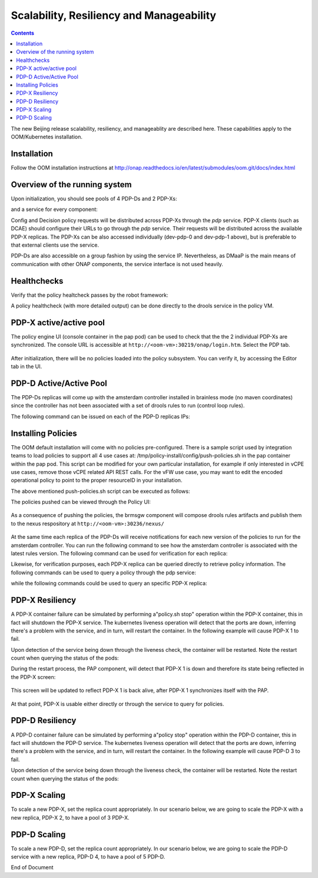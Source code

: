 
.. This work is licensed under a Creative Commons Attribution 4.0 International License.
.. http://creativecommons.org/licenses/by/4.0

*****************************************
Scalability, Resiliency and Manageability 
*****************************************

.. contents::
    :depth: 3

The new Beijing release scalability, resiliency, and manageablity are described here.   These capabilities apply to the OOM/Kubernetes installation.

Installation
^^^^^^^^^^^^
Follow the OOM installation instructions at http://onap.readthedocs.io/en/latest/submodules/oom.git/docs/index.html

Overview of the running system
^^^^^^^^^^^^^^^^^^^^^^^^^^^^^^

Upon initialization, you should see pools of 4 PDP-Ds and 2 PDP-Xs:

.. code-block:: bash
   :caption: verify pods

    kubectl get pods --all-namespaces -o=wid
     
    onap    dev-brmsgw-5dbc4c8dc4-llk5s        1/1       Running   0     18m     10.42.120.43    k8sx
    onap    dev-drools-0                       1/1       Running   0     18m     10.42.60.27     k8sx
    onap    dev-drools-1                       1/1       Running   0     16m     10.42.105.190   k8sx
    onap    dev-drools-2                       1/1       Running   0     15m     10.42.139.82    k8sx
    onap    dev-drools-3                       1/1       Running   0     15m     10.42.128.4     k8sx
    onap    dev-nexus-7d96568f5f-qp5td         1/1       Running   0     18m     10.42.172.8     k8sx
    onap    dev-pap-8587696769-vwj6k           2/2       Running   0     18m     10.42.19.137    k8sx
    onap    dev-pdp-0                          2/2       Running   0     18m     10.42.144.218   k8sx
    onap    dev-pdp-1                          2/2       Running   0     15m     10.42.233.111   k8sx
    onap    dev-policydb-587d55bdff-4f5dz      1/1       Running   0     18m     10.42.12.242    k8sx


and a service for every component:

.. code-block:: bash
   :caption: verify services

    kubectl get services --all-namespaces
     
    onap    brmsgw         NodePort    10.43.209.173   <none>     9989:30216/TCP                  24m
    onap    drools         NodePort    10.43.27.92     <none>     6969:30217/TCP,9696:30221/TCP   24m
    onap    nexus          NodePort    10.43.19.171    <none>     8081:30236/TCP                  24m
    onap    pap            NodePort    10.43.9.166     <none>     8443:30219/TCP,9091:30218/TCP   24m
    onap    pdp            ClusterIP   None            <none>     8081/TCP                        24m
    onap    policydb       ClusterIP   None            <none>     3306/TCP                        24m

Config and Decision policy requests will be distributed across PDP-Xs through the *pdp* service.    PDP-X clients (such as DCAE) should configure their URLs to go through the *pdp* service.   Their requests will be distributed across the available PDP-X replicas.    The PDP-Xs can be also accessed individually (dev-pdp-0 and dev-pdp-1 above), but is preferable to that external clients use the service.

PDP-Ds are also accessible on a group fashion by using the service IP.   Nevertheless, as DMaaP is the main means of communication with other ONAP components, the service interface is not used heavily.


Healthchecks
^^^^^^^^^^^^

Verify that the policy healtcheck passes by the robot framework:

.. code-block:: bash
   :caption: ~/oom/kubernetes/robot/ete-k8s.sh onap health 2> /dev/null | grep PASS

    Basic Policy Health Check                                             | PASS |

A policy healthcheck (with more detailed output) can be done directly to the drools service in the policy VM.

.. code-block:: none
   :caption: Healtcheck on the PDP-D service

    curl --silent --user '<username>:<password> -X GET http://localhost:30217/healthcheck | python -m json.tool
     
    {
        "details": [
            {
                "code": 200,
                "healthy": true,
                "message": "alive",
                "name": "PDP-D",
                "url": "self"
            },
            {
                "code": 200,
                "healthy": true,
                "message": "",
                "name": "PAP",
                "url": "http://pap:9091/pap/test"
            },
            {
                "code": 200,
                "healthy": true,
                "message": "",
                "name": "PDP",
                "url": "http://pdp:8081/pdp/test"
            }
        ],
        "healthy": true
    }


PDP-X active/active pool
^^^^^^^^^^^^^^^^^^^^^^^^

The policy engine UI (console container in the pap pod) can be used to check that the the 2 individual PDP-Xs are synchronized.
The console URL is accessible at  ``http://<oom-vm>:30219/onap/login.htm``.   Select the PDP tab.

    .. image:: srmPdpxPdpMgmt.png

After initialization, there will be no policies loaded into the policy subsystem.    You can verify it, by accessing the Editor tab in the UI.


PDP-D Active/Active Pool
^^^^^^^^^^^^^^^^^^^^^^^^

The PDP-Ds replicas will come up with the amsterdam controller installed in brainless mode (no maven coordinates) since the controller has not been associated with a set of drools rules to run (control loop rules).

The following command can be issued on each of the PDP-D replicas IPs:

.. code-block:: bash
   :caption: Querying the rules association for a PDP-D replica 

    curl --silent --user '<username>:<password>' -X GET http://<drools-replica-ip>:9696/policy/pdp/engine/controllers/amsterdam/drools | python -m json.tool
    
    {
        "alive": false,
        "artifactId": "NO-ARTIFACT-ID",
        "brained": false,
        "canonicalSessionNames": [],
        "container": null,
        "groupId": "NO-GROUP-ID",
        "locked": false,
        "recentSinkEvents": [],
        "recentSourceEvents": [],
        "sessionNames": [],
        "version": "NO-VERSION"
    }

Installing Policies
^^^^^^^^^^^^^^^^^^^

The OOM default installation will come with no policies pre-configured.  There is a sample script used by integration teams to load policies to support all 4 use cases at:   /tmp/policy-install/config/push-policies.sh in the pap container within the pap pod.   This script can be modified for your own particular installation, for example if only interested in vCPE use cases, remove those vCPE related API REST calls.   For the vFW use case, you may want to edit the encoded operational policy to point to the proper resourceID in your installation.

The above mentioned push-policies.sh script can be executed as follows:

.. code-block:: bash
   :caption: Installing the default policies

    kubectl exec -it dev-pap-8587696769-vwj6k -c pap -n onap -- bash -c "export PRELOAD_POLICIES=true; /tmp/policy-install/config/push-policies.sh"
     
     
    ..
    Create BRMSParam Operational Policies
    ..
    Create BRMSParamvFirewall Policy
    ..
    Transaction ID: ef08cc65-9950-4478-a4ab-0f3bc2519f60 --Policy with the name com.Config_BRMS_Param_BRMSParamvFirewall.1.xml was successfully created.Create BRMSParamvDNS Policy
    ..
    Transaction ID: 52e33efe-ba66-47de-b404-8d441107d8a9 --Policy with the name com.Config_BRMS_Param_BRMSParamvDNS.1.xml was successfully created.Create BRMSParamVOLTE Policy
    ..
    Transaction ID: f13072b7-6258-4c16-99da-f908d29363ec --Policy with the name com.Config_BRMS_Param_BRMSParamVOLTE.1.xml was successfully created.Create BRMSParamvCPE Policy
    ..
    Transaction ID: 616f970a-b45e-40f7-88cd-d63000d22cca --Policy with the name com.Config_BRMS_Param_BRMSParamvCPE.1.xml was successfully created.Create MicroService Config Policies
    Create MicroServicevFirewall Policy
    ..
    Transaction ID: 4c143a15-20af-408a-9285-bc7940261829 --Policy with the name com.Config_MS_MicroServicevFirewall.1.xml was successfully created.Create MicroServicevDNS Policy
    ..
    Transaction ID: 1e54ae73-509b-490e-bf62-1fea7989fd5f --Policy with the name com.Config_MS_MicroServicevDNS.1.xml was successfully created.Create MicroServicevCPE Policy
    ..
    Transaction ID: 32239868-bab2-4e12-9fd9-81a0ed4a6b1c --Policy with the name com.Config_MS_MicroServicevCPE.1.xml was successfully created.Creating Decision Guard policy
    ..
    Transaction ID: b43cb9d5-42c7-4654-aacf-d4898c4d13bb --Policy with the name com.Decision_AllPermitGuard.1.xml was successfully created.Push Decision policy
    ..
    Transaction ID: 3c1e4ae6-6991-415b-9f2d-c665a8c5a026 --Policy 'com.Decision_AllPermitGuard.1.xml' was successfully pushed to the PDP group 'default'.Pushing BRMSParam Operational policies
    ..
    Transaction ID: 58d26d03-b5b8-4fd3-b2df-1411a1c36420 --Policy 'com.Config_BRMS_Param_BRMSParamvFirewall.1.xml' was successfully pushed to the PDP group 'default'.pushPolicy : PUT : com.BRMSParamvDNS
    ..
    Transaction ID: 0854e54a-504b-4f06-bc2f-30f491cb9f5a --Policy 'com.Config_BRMS_Param_BRMSParamvDNS.1.xml' was successfully pushed to the PDP group 'default'.pushPolicy : PUT : com.BRMSParamVOLTE
    ..
    Transaction ID: d33c7dde-5c99-4dab-b4ff-9988473cd88d --Policy 'com.Config_BRMS_Param_BRMSParamVOLTE.1.xml' was successfully pushed to the PDP group 'default'.pushPolicy : PUT : com.BRMSParamvCPE
    ..
    Transaction ID: e8c8a73e-127c-4318-9e59-3cae9dcbe011 --Policy 'com.Config_BRMS_Param_BRMSParamvCPE.1.xml' was successfully pushed to the PDP group 'default'.Pushing MicroService Config policies
    ..
    Transaction ID: ec0429d7-e35f-4978-8a6c-40d2b5b3be61 --Policy 'com.Config_MS_MicroServicevFirewall.1.xml' was successfully pushed to the PDP group 'default'.pushPolicy : PUT : com.MicroServicevDNS
    ..
    Transaction ID: f7072f05-7b74-45b5-9bd3-99b7f8023e3e --Policy 'com.Config_MS_MicroServicevDNS.1.xml' was successfully pushed to the PDP group 'default'.pushPolicy : PUT : com.MicroServicevCPE
    ..
    Transaction ID: 6d47db63-7956-4f5f-ab34-aeb5a124a90d --Policy 'com.Config_MS_MicroServicevCPE.1.xml' was successfully pushed to the PDP group 'default'.


The policies pushed can be viewed through the Policy UI:

    .. image:: srmEditor.png

As a consequence of pushing the policies, the brmsgw component will compose drools rules artifacts and publish them to the nexus respository at ``http://<oom-vm>:30236/nexus/``

    .. image:: srmNexus.png

At the same time each replica of the PDP-Ds will receive notifications for each new version of the policies to run for the amsterdam controller.   You can run the following command to see how the amsterdam controller is associated with the latest rules version.    The following command can be used for verification for each replica:


.. code-block:: none
   :caption: Querying the rules association of a PDP-D replica

    curl --silent --user '<username><password> -X GET http://<replica-ip>:9696/policy/pdp/engine/controllers/amsterdam/drools | python -m json.tool
    {
        "alive": true,
        "artifactId": "policy-amsterdam-rules",
        "brained": true,
        "groupId": "org.onap.policy-engine.drools.amsterdam",
        "locked": false,
        "modelClassLoaderHash": 1223551265,
        "recentSinkEvents": [],
        "recentSourceEvents": [],
        "sessionCoordinates": [
            "org.onap.policy-engine.drools.amsterdam:policy-amsterdam-rules:0.4.0:closedloop-amsterdam"
        ],
        "sessions": [
            "closedloop-amsterdam"
        ],
        "version": "0.4.0"
    }

Likewise, for verification purposes, each PDP-X replica can be queried directly to retrieve policy information.   The following commands can be used to query a policy through the pdp service:


.. code-block:: bash
   :caption: Querying the "pdp" service for the vFirewal policy

    ubuntu@k8sx:~$ kubectl exec -it dev-pap-8587696769-vwj6k -c pap -n onap bash
    policy@dev-pap-8587696769-vwj6k:/tmp/policy-install$ curl --silent -X POST --header 'Content-Type: application/json' --header 'Accept: application/json' --header 'ClientAuth: cHl0aG9uOnRlc3Q=' --header 'Authorization: Basic dGVzdHBkcDphbHBoYTEyMw==' --header 'Environment: TEST' -d '{"policyName": ".*vFirewall.*"}' http://pdp:8081/pdp/api/getConfig | python -m json.tool
    [
        {
            "config": "{\"service\":\"tca_policy\",\"location\":\"SampleServiceLocation\",\"uuid\":\"test\",\"policyName\":\"MicroServicevFirewall\",\"description\":\"MicroService vFirewall Policy\",\"configName\":\"SampleConfigName\",\"templateVersion\":\"OpenSource.version.1\",\"version\":\"1.1.0\",\"priority\":\"1\",\"policyScope\":\"resource=SampleResource,service=SampleService,type=SampleType,closedLoopControlName=ControlLoop-vFirewall-d0a1dfc6-94f5-4fd4-a5b5-4630b438850a\",\"riskType\":\"SampleRiskType\",\"riskLevel\":\"1\",\"guard\":\"False\",\"content\":{\"tca_policy\":{\"domain\":\"measurementsForVfScaling\",\"metricsPerEventName\":[{\"eventName\":\"vFirewallBroadcastPackets\",\"controlLoopSchemaType\":\"VNF\",\"policyScope\":\"DCAE\",\"policyName\":\"DCAE.Config_tca-hi-lo\",\"policyVersion\":\"v0.0.1\",\"thresholds\":[{\"closedLoopControlName\":\"ControlLoop-vFirewall-d0a1dfc6-94f5-4fd4-a5b5-4630b438850a\",\"version\":\"1.0.2\",\"fieldPath\":\"$.event.measurementsForVfScalingFields.vNicUsageArray[*].receivedTotalPacketsDelta\",\"thresholdValue\":300,\"direction\":\"LESS_OR_EQUAL\",\"severity\":\"MAJOR\",\"closedLoopEventStatus\":\"ONSET\"},{\"closedLoopControlName\":\"ControlLoop-vFirewall-d0a1dfc6-94f5-4fd4-a5b5-4630b438850a\",\"version\":\"1.0.2\",\"fieldPath\":\"$.event.measurementsForVfScalingFields.vNicUsageArray[*].receivedTotalPacketsDelta\",\"thresholdValue\":700,\"direction\":\"GREATER_OR_EQUAL\",\"severity\":\"CRITICAL\",\"closedLoopEventStatus\":\"ONSET\"}]}]}}}",
            "matchingConditions": {
                "ConfigName": "SampleConfigName",
                "Location": "SampleServiceLocation",
                "ONAPName": "DCAE",
                "service": "tca_policy",
                "uuid": "test"
            },
            "policyConfigMessage": "Config Retrieved! ",
            "policyConfigStatus": "CONFIG_RETRIEVED",
            "policyName": "com.Config_MS_MicroServicevFirewall.1.xml",
            "policyType": "MicroService",
            "policyVersion": "1",
            "property": null,
            "responseAttributes": {},
            "type": "JSON"
        },
        {
            "config":  ..... 
            "matchingConditions": {
                "ConfigName": "BRMS_PARAM_RULE",
                "ONAPName": "DROOLS"
            },
            "policyConfigMessage": "Config Retrieved! ",
            "policyConfigStatus": "CONFIG_RETRIEVED",
            "policyName": "com.Config_BRMS_Param_BRMSParamvFirewall.1.xml",
            "policyType": "BRMS_PARAM",
            "policyVersion": "1",
            "property": null,
            "responseAttributes": {
                "controller": "amsterdam"
            },
            "type": "OTHER"
        }
    ]
    

while the following commands could be used to query an specific PDP-X replica:


.. code-block:: bash
   :caption: Querying PDP-X 0 for the vCPE policy

    curl --silent -X POST --header 'Content-Type: application/json' --header 'Accept: application/json' --header 'ClientAuth: cHl0aG9uOnRlc3Q=' --header 'Authorization: Basic dGVzdHBkcDphbHBoYTEyMw==' --header 'Environment: TEST' -d '{"policyName": ".*vCPE.*"}' http://10.42.144.218:8081/pdp/api/getConfig | python -m json.tool
    [
        {
            "config": ...,
            "matchingConditions": {
                "ConfigName": "BRMS_PARAM_RULE",
                "ONAPName": "DROOLS"
            },
            "policyConfigMessage": "Config Retrieved! ",
            "policyConfigStatus": "CONFIG_RETRIEVED",
            "policyName": "com.Config_BRMS_Param_BRMSParamvCPE.1.xml",
            "policyType": "BRMS_PARAM",
            "policyVersion": "1",
            "property": null,
            "responseAttributes": {
                "controller": "amsterdam"
            },
            "type": "OTHER"
        },
        {
            "config": "{\"service\":\"tca_policy\",\"location\":\"SampleServiceLocation\",\"uuid\":\"test\",\"policyName\":\"MicroServicevCPE\",\"description\":\"MicroService vCPE Policy\",\"configName\":\"SampleConfigName\",\"templateVersion\":\"OpenSource.version.1\",\"version\":\"1.1.0\",\"priority\":\"1\",\"policyScope\":\"resource=SampleResource,service=SampleService,type=SampleType,closedLoopControlName=ControlLoop-vCPE-48f0c2c3-a172-4192-9ae3-052274181b6e\",\"riskType\":\"SampleRiskType\",\"riskLevel\":\"1\",\"guard\":\"False\",\"content\":{\"tca_policy\":{\"domain\":\"measurementsForVfScaling\",\"metricsPerEventName\":[{\"eventName\":\"Measurement_vGMUX\",\"controlLoopSchemaType\":\"VNF\",\"policyScope\":\"DCAE\",\"policyName\":\"DCAE.Config_tca-hi-lo\",\"policyVersion\":\"v0.0.1\",\"thresholds\":[{\"closedLoopControlName\":\"ControlLoop-vCPE-48f0c2c3-a172-4192-9ae3-052274181b6e\",\"version\":\"1.0.2\",\"fieldPath\":\"$.event.measurementsForVfScalingFields.additionalMeasurements[*].arrayOfFields[0].value\",\"thresholdValue\":0,\"direction\":\"EQUAL\",\"severity\":\"MAJOR\",\"closedLoopEventStatus\":\"ABATED\"},{\"closedLoopControlName\":\"ControlLoop-vCPE-48f0c2c3-a172-4192-9ae3-052274181b6e\",\"version\":\"1.0.2\",\"fieldPath\":\"$.event.measurementsForVfScalingFields.additionalMeasurements[*].arrayOfFields[0].value\",\"thresholdValue\":0,\"direction\":\"GREATER\",\"severity\":\"CRITICAL\",\"closedLoopEventStatus\":\"ONSET\"}]}]}}}",
            "matchingConditions": {
                "ConfigName": "SampleConfigName",
                "Location": "SampleServiceLocation",
                "ONAPName": "DCAE",
                "service": "tca_policy",
                "uuid": "test"
            },
            "policyConfigMessage": "Config Retrieved! ",
            "policyConfigStatus": "CONFIG_RETRIEVED",
            "policyName": "com.Config_MS_MicroServicevCPE.1.xml",
            "policyType": "MicroService",
            "policyVersion": "1",
            "property": null,
            "responseAttributes": {},
            "type": "JSON"
        }
    ]
    
PDP-X Resiliency
^^^^^^^^^^^^^^^^

A PDP-X container failure can be simulated by performing a"policy.sh stop" operation within the PDP-X container, this in fact will shutdown the PDP-X service.    The kubernetes liveness operation will detect that the ports are down, inferring there's a problem with the service, and in turn, will restart the container.   In the following example will cause PDP-X 1 to fail.

.. code-block:: bash
   :caption: Causing PDP-X 1 service to fail

    ubuntu@k8sx:~$ kubectl exec -it dev-pdp-1 --container pdp -n onap -- bash -c "source /opt/app/policy/etc/profile.d/env.sh; policy.sh stop;"
        pdplp: STOPPING ..
        pdp: STOPPING ..

Upon detection of the service being down through the liveness check, the container will be restarted.   Note the restart count when querying the status of the pods:

.. code-block:: bash
   :caption: Checking PDP-X 1 restart count

    ubuntu@k8sx:~$ kubectl get pods --all-namespaces -o=wide
     
    NAMESPACE  NAME                             READY     STATUS    RESTARTS   AGE     IP              NODE

    onap       dev-brmsgw-5dbc4c8dc4-llk5s      1/1       Running   0          3d      10.42.120.43    k8sx
    onap       dev-drools-0                     1/1       Running   0          3d      10.42.60.27     k8sx
    onap       dev-drools-1                     1/1       Running   0          3d      10.42.105.190   k8sx
    onap       dev-drools-2                     1/1       Running   0          3d      10.42.139.82    k8sx
    onap       dev-drools-3                     1/1       Running   0          3d      10.42.128.4     k8sx
    onap       dev-nexus-7d96568f5f-qp5td       1/1       Running   0          3d      10.42.172.8     k8sx
    onap       dev-pap-8587696769-vwj6k         2/2       Running   0          3d      10.42.19.137    k8sx
    onap       dev-pdp-0                        2/2       Running   0          3d      10.42.144.218   k8sx
    onap       dev-pdp-1                        2/2       Running   1          3d      10.42.233.111   k8sx    <--- **
    onap       dev-policydb-587d55bdff-4f5dz    1/1       Running   0          3d      10.42.12.242    k8sx
    

During the restart process, the PAP component, will detect that PDP-X 1 is down and therefore its state being reflected in the PDP-X screen:

    .. image:: srmPdpxResiliencyPdpMgmt1.png

This screen will be updated to reflect PDP-X 1 is back alive, after PDP-X 1 synchronizes itself with the PAP. 

    .. image:: srmPdpxResiliencyPdpMgmt2.png

At that point, PDP-X is usable either directly or through the service to query for policies.


.. code-block:: bash
   :caption: Query PDP-X 1 for vCPE policy

    ubuntu@k8sx:~$ curl --silent -X POST --header 'Content-Type: application/json' --header 'Accept: application/json' --header 'ClientAuth: cHl0aG9uOnRlc3Q=' --header 'Authorization: Basic dGVzdHBkcDphbHBoYTEyMw==' --header 'Environment: TEST' -d '{"policyName": ".*vCPE.*"}' http://10.42.233.111:8081/pdp/api/getConfig | python -m json.tool
    [
        {
            "config": "..",
            "matchingConditions": {
                "ConfigName": "BRMS_PARAM_RULE",
                "ONAPName": "DROOLS"
            },
            "policyConfigMessage": "Config Retrieved! ",
            "policyConfigStatus": "CONFIG_RETRIEVED",
            "policyName": "com.Config_BRMS_Param_BRMSParamvCPE.1.xml",
            "policyType": "BRMS_PARAM",
            "policyVersion": "1",
            "property": null,
            "responseAttributes": {
                "controller": "amsterdam"
            },
            "type": "OTHER"
        },
        {
            "config": "{\"service\":\"tca_policy\",\"location\":\"SampleServiceLocation\",\"uuid\":\"test\",\"policyName\":\"MicroServicevCPE\",\"description\":\"MicroService vCPE Policy\",\"configName\":\"SampleConfigName\",\"templateVersion\":\"OpenSource.version.1\",\"version\":\"1.1.0\",\"priority\":\"1\",\"policyScope\":\"resource=SampleResource,service=SampleService,type=SampleType,closedLoopControlName=ControlLoop-vCPE-48f0c2c3-a172-4192-9ae3-052274181b6e\",\"riskType\":\"SampleRiskType\",\"riskLevel\":\"1\",\"guard\":\"False\",\"content\":{\"tca_policy\":{\"domain\":\"measurementsForVfScaling\",\"metricsPerEventName\":[{\"eventName\":\"Measurement_vGMUX\",\"controlLoopSchemaType\":\"VNF\",\"policyScope\":\"DCAE\",\"policyName\":\"DCAE.Config_tca-hi-lo\",\"policyVersion\":\"v0.0.1\",\"thresholds\":[{\"closedLoopControlName\":\"ControlLoop-vCPE-48f0c2c3-a172-4192-9ae3-052274181b6e\",\"version\":\"1.0.2\",\"fieldPath\":\"$.event.measurementsForVfScalingFields.additionalMeasurements[*].arrayOfFields[0].value\",\"thresholdValue\":0,\"direction\":\"EQUAL\",\"severity\":\"MAJOR\",\"closedLoopEventStatus\":\"ABATED\"},{\"closedLoopControlName\":\"ControlLoop-vCPE-48f0c2c3-a172-4192-9ae3-052274181b6e\",\"version\":\"1.0.2\",\"fieldPath\":\"$.event.measurementsForVfScalingFields.additionalMeasurements[*].arrayOfFields[0].value\",\"thresholdValue\":0,\"direction\":\"GREATER\",\"severity\":\"CRITICAL\",\"closedLoopEventStatus\":\"ONSET\"}]}]}}}",
            "matchingConditions": {
                "ConfigName": "SampleConfigName",
                "Location": "SampleServiceLocation",
                "ONAPName": "DCAE",
                "service": "tca_policy",
                "uuid": "test"
            },
            "policyConfigMessage": "Config Retrieved! ",
            "policyConfigStatus": "CONFIG_RETRIEVED",
            "policyName": "com.Config_MS_MicroServicevCPE.1.xml",
            "policyType": "MicroService",
            "policyVersion": "1",
            "property": null,
            "responseAttributes": {},
            "type": "JSON"
        }
    ]

PDP-D Resiliency
^^^^^^^^^^^^^^^^

A PDP-D container failure can be simulated by performing a"policy stop" operation within the PDP-D container, this in fact will shutdown the PDP-D service.    The kubernetes liveness operation will detect that the ports are down, inferring there's a problem with the service, and in turn, will restart the container.   In the following example will cause PDP-D 3 to fail.

.. code-block:: bash
   :caption: Causing PDP-D 3 to fail

    ubuntu@k8sx:~/oom/kubernetes$ kubectl exec -it dev-drools-3 --container drools -n onap -- bash -c "source /opt/app/policy/etc/profile.d/env.sh; policy stop"
    [drools-pdp-controllers]
    L []: Stopping Policy Management... Policy Management (pid=3284) is stopping... Policy Management has stopped.


Upon detection of the service being down through the liveness check, the container will be restarted.   Note the restart count when querying the status of the pods:

.. code-block:: bash
   :caption: Checking PDP-D 3 restart count

    ubuntu@k8sx:~/oom/kubernetes$ kubectl get pods --all-namespaces -o=wide
    
    NAMESPACE  NAME                             READY     STATUS    RESTARTS   AGE     IP              NODE

    onap       dev-brmsgw-5549d99466-7989k      1/1       Running   0          1h      10.42.252.245   k8sx
    onap       dev-drools-0                     1/1       Running   0          1h      10.42.30.52     k8sx
    onap       dev-drools-1                     1/1       Running   0          1h      10.42.9.245     k8sx
    onap       dev-drools-2                     1/1       Running   0          1h      10.42.95.0      k8sx
    onap       dev-drools-3                     1/1       Running   1          1h      10.42.224.52    k8sx
    onap       dev-nexus-6558979c95-xlxcc       1/1       Running   0          1h      10.42.142.36    k8sx
    onap       dev-pap-64b67f66b9-lc8vl         2/2       Running   0          1h      10.42.187.255   k8sx
    onap       dev-pdp-0                        2/2       Running   0          1h      10.42.164.57    k8sx
    onap       dev-pdp-1                        2/2       Running   0          1h      10.42.155.145   k8sx
    onap       dev-policydb-7d4b75869-qd8n5     1/1       Running   0          1h      10.42.148.37    k8sx
   

PDP-X Scaling
^^^^^^^^^^^^^

To scale a new PDP-X, set the replica count appropriately.   In our scenario below, we are going to scale the PDP-X with a new replica, PDP-X 2, to have a pool of 3 PDP-X.

.. code-block:: bash
   :caption: Scaling a PDP-X

    helm upgrade -i dev local/onap --namespace onap --set policy.pdp.replicaCount=3
     
    Release "dev" has been upgraded. Happy Helming!
    LAST DEPLOYED: Mon May 14 01:37:03 2018
    NAMESPACE: onap
    STATUS: DEPLOYED
    ..
     
    kubectl get pods --all-namespaces -o=wide
     
    NAMESPACE  NAME                             READY     STATUS    RESTARTS   AGE     IP              NODE
    ..
    onap       dev-pdp-0                        2/2       Running   0          1h      10.42.164.57    k8sx
    onap       dev-pdp-1                        2/2       Running   0          1h      10.42.155.145   k8sx
    onap       dev-pdp-2                        2/2       Running   0          1m      10.42.47.58     k8sx
    ..


PDP-D Scaling
^^^^^^^^^^^^^

To scale a new PDP-D, set the replica count appropriately.   In our scenario below, we are going to scale the PDP-D service with a new replica, PDP-D 4, to have a pool of 5 PDP-D.

.. code-block:: bash
   :caption: Scaling a PDP-D

    helm upgrade -i dev local/onap --namespace onap --set policy.drools.replicaCount=5
    Release "dev" has been upgraded. Happy Helming!
    LAST DEPLOYED: Mon May 14 01:45:19 2018
    NAMESPACE: onap
    STATUS: DEPLOYED
     
    ubuntu@k8sx:~/oom/kubernetes$ kubectl get pods --all-namespaces -o=wide
    NAMESPACE  NAME                             READY     STATUS    RESTARTS   AGE     IP              NODE
    ..
    onap       dev-drools-0                     1/1       Running   0          1h      10.42.30.52     k8sx
    onap       dev-drools-1                     1/1       Running   0          1h      10.42.9.245     k8sx
    onap       dev-drools-2                     1/1       Running   0          1h      10.42.95.0      k8sx
    onap       dev-drools-3                     1/1       Running   1          1h      10.42.224.52    k8sx
    onap       dev-drools-4                     1/1       Running   0          1m      10.42.237.251   k8sx
    ..
    
        


End of Document

.. SSNote: Wiki page ref. https://wiki.onap.org/display/DW/Scalability%2C+Resiliency+and+Manageability


